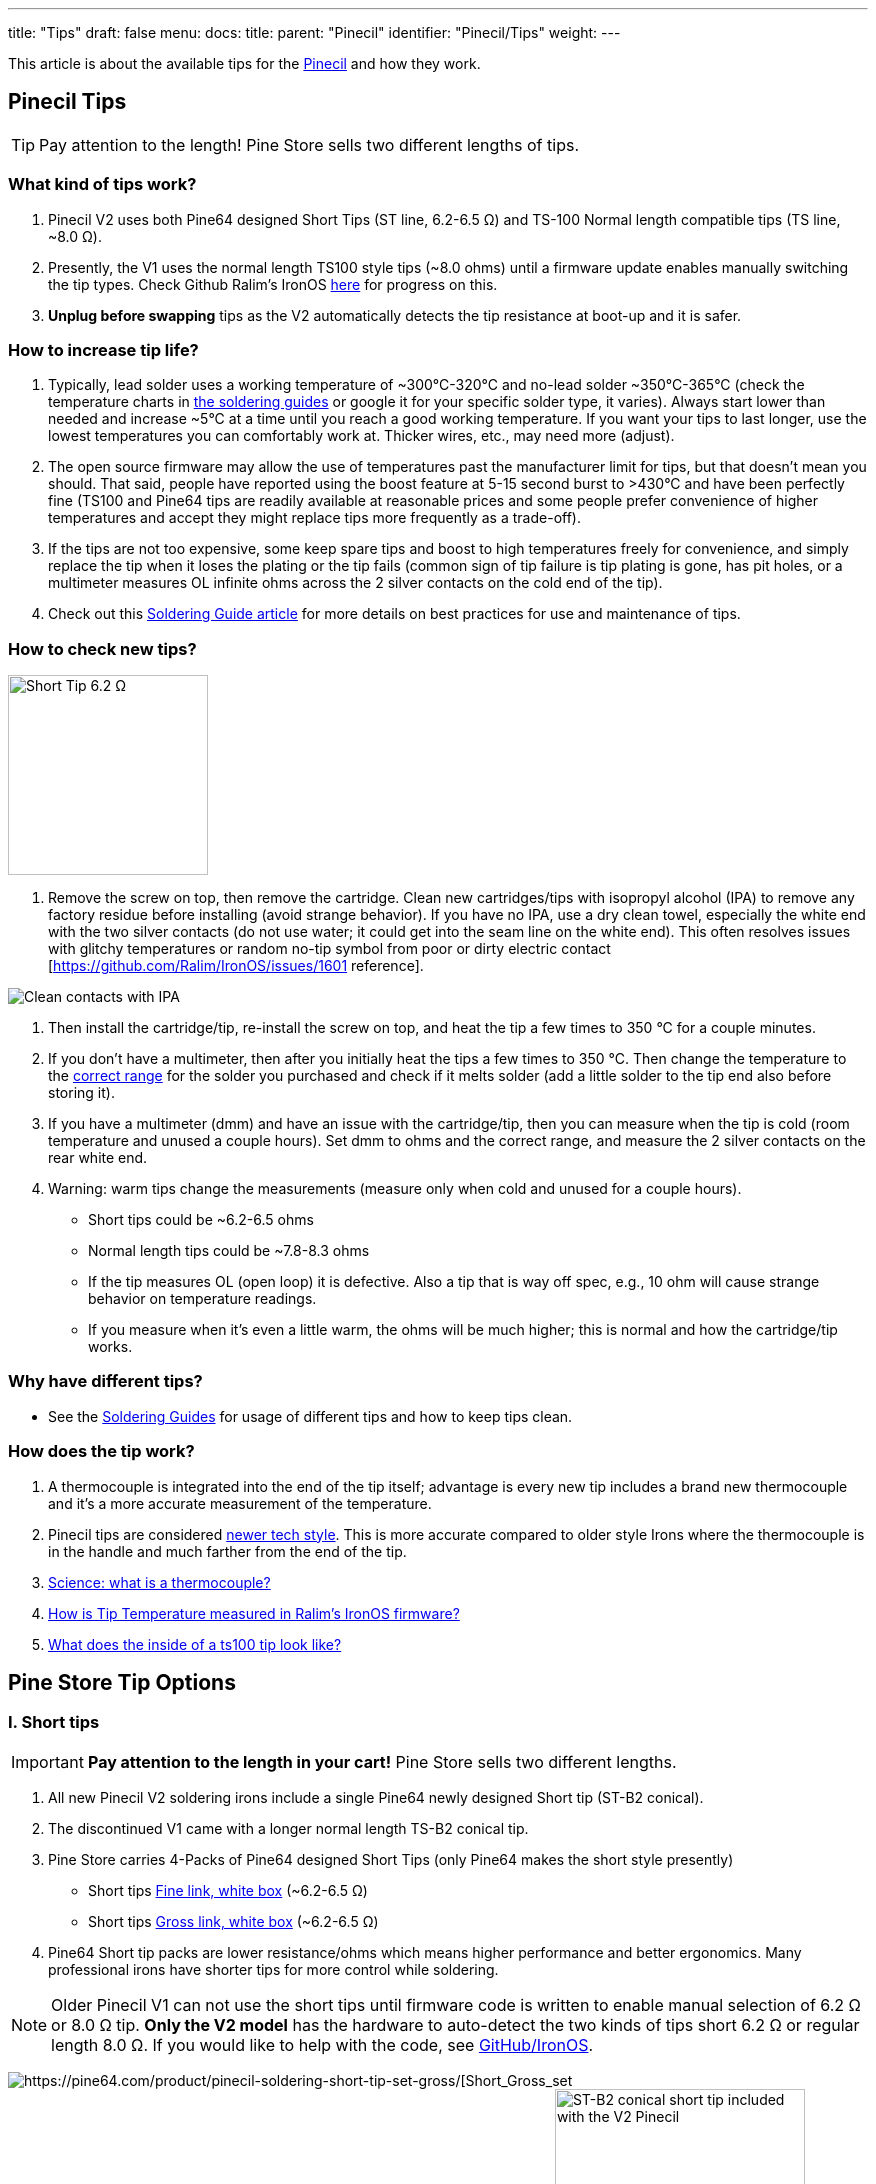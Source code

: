 ---
title: "Tips"
draft: false
menu:
  docs:
    title:
    parent: "Pinecil"
    identifier: "Pinecil/Tips"
    weight: 
---

This article is about the available tips for the link:/documentation/Pinecil[Pinecil] and how they work.

== Pinecil Tips

TIP: Pay attention to the length! Pine Store sells two different lengths of tips.

=== What kind of tips work?

. Pinecil V2 uses both Pine64 designed Short Tips (ST line, 6.2-6.5 Ω) and TS-100 Normal length compatible tips (TS line, ~8.0 Ω).
. Presently, the V1 uses the normal length TS100 style tips (~8.0 ohms) until a firmware update enables manually switching the tip types. Check Github Ralim's IronOS https://github.com/Ralim/IronOS/issues/1558[here] for progress on this.
. *Unplug before swapping* tips as the V2 automatically detects the tip resistance at boot-up and it is safer.

=== How to increase tip life?

. Typically, lead solder uses a working temperature of ~300°C-320°C and no-lead solder ~350°C-365°C (check the temperature charts in link:/documentation/Pinecil/Guides_to_soldering#What_temperature_should_I_use?[the soldering guides] or google it for your specific solder type, it varies).  Always start lower than needed and increase ~5°C at a time until you reach a good working temperature. If you want your tips to last longer, use the lowest temperatures you can comfortably work at. Thicker wires, etc., may need more (adjust).
. The open source firmware may allow the use of temperatures past the manufacturer limit for tips, but that doesn't mean you should. That said, people have reported using the boost feature at 5-15 second burst to >430°C and have been perfectly fine (TS100 and Pine64 tips are readily available at reasonable prices and some people prefer convenience of higher temperatures and accept they might replace tips more frequently as a trade-off).
. If the tips are not too expensive, some keep spare tips and boost to high temperatures freely for convenience, and simply replace the tip when it loses the plating or the tip fails (common sign of tip failure is tip plating is gone, has pit holes, or a multimeter measures OL infinite ohms across the 2 silver contacts on the cold end of the tip).
. Check out this link:/documentation/Pinecil/Guides_to_soldering[Soldering Guide article] for more details on best practices for use and maintenance of tips.

=== How to check new tips?

image:/documentation/images/Multimeter_measuring_Short_Tip.png[Short Tip 6.2 Ω,title=" Short Tip 6.2 Ω",width=200]

1. Remove the screw on top, then remove the cartridge. Clean new cartridges/tips with isopropyl alcohol (IPA) to remove any factory residue before installing (avoid strange behavior). If you have no IPA, use a dry clean towel, especially the white end with the two silver contacts (do not use water; it could get into the seam line on the white end). This often resolves issues with glitchy temperatures or random no-tip symbol from poor or dirty electric contact [https://github.com/Ralim/IronOS/issues/1601 reference].

image:/documentation/images/CleanTip-Cartridge-Contacts.jpg[Clean contacts with IPA]
	
. Then install the cartridge/tip, re-install the screw on top, and heat the tip a few times to 350 °C for a couple minutes.
. If you don't have a multimeter, then after you initially heat the tips a few times to 350 °C. Then change the temperature to the link:documentation/Pinecil/Guides_to_soldering#what_temperature_should_i_use?[correct range] for the solder you purchased and check if it melts solder (add a little solder to the tip end also before storing it).
. If you have a multimeter (dmm) and have an issue with the cartridge/tip, then you can measure when the tip is cold (room temperature and unused a couple hours). Set dmm to ohms and the correct range, and measure the 2 silver contacts on the rear white end.
. Warning: warm tips change the measurements (measure only when cold and unused for a couple hours).
* Short tips could be ~6.2-6.5 ohms
* Normal length tips could be ~7.8-8.3 ohms
* If the tip measures OL (open loop) it is defective. Also a tip that is way off spec, e.g., 10 ohm will cause strange behavior on temperature readings.
* If you measure when it's even a little warm, the ohms will be much higher; this is normal and how the cartridge/tip works.

=== Why have different tips?

* See the link:/documentation/Pinecil/Guides_to_soldering#general_soldering_guides[Soldering Guides] for usage of different tips and how to keep tips clean.

=== How does the tip work?

. A thermocouple is integrated into the end of the tip itself; advantage is every new tip includes a brand new thermocouple and it's a more accurate measurement of the temperature.
. Pinecil tips are considered https://www.youtube.com/watch?v=kmq769_ed9w[newer tech style]. This is more accurate compared to older style Irons where the thermocouple is in the handle and much farther from the end of the tip.
. https://www.youtube.com/watch?v=v7NUi88Lxi8[Science: what is a thermocouple?]
. https://ralim.github.io/IronOS/Temperature/[How is Tip Temperature measured in Ralim's IronOS firmware?]
. http://www.minidso.com/forum.php?mod=viewthread&tid=1110[What does the inside of a ts100 tip look like?]

== Pine Store Tip Options

=== I. Short tips

IMPORTANT: *Pay attention to the length in your cart!* Pine Store sells two different lengths.

. All new Pinecil V2 soldering irons include a single Pine64 newly designed Short tip (ST-B2 conical).
. The discontinued V1 came with a longer normal length TS-B2 conical tip.
. Pine Store carries 4-Packs of Pine64 designed Short Tips (only Pine64 makes the short style presently)
* Short tips https://pine64.com/product/pinecil-soldering-short-tip-set-fine/[Fine link, white box] (~6.2-6.5 Ω)
* Short tips https://pine64.com/product/pinecil-soldering-short-tip-set-gross/[Gross link, white box] (~6.2-6.5 Ω)
. Pine64 Short tip packs are lower resistance/ohms which means higher performance and better ergonomics. Many professional irons have shorter tips for more control while soldering.

NOTE: Older Pinecil V1 can not use the short tips until firmware code is written to enable manual selection of 6.2 Ω or 8.0 Ω tip. *Only the V2 model* has the hardware to auto-detect the two kinds of tips short 6.2 Ω or regular length 8.0 Ω. If you would like to help with the code, see https://github.com/Ralim/IronOS[GitHub/IronOS].

image:/documentation/images/Pinecil-Short-Tip-SetGross-1.jpeg[https://pine64.com/product/pinecil-soldering-short-tip-set-gross/[Short_Gross_set,_white_box]
image:/documentation/images/Pinecil-Short-Tip-SetFine-1.jpeg[https://pine64.com/product/pinecil-soldering-short-tip-set-fine/[Short_Fine_set,_white_box]
image:/documentation/images/Pinecil-ST-B2.jpg[ST-B2 conical short tip included with the V2 Pinecil,title="ST-B2 conical short tip included with the V2 Pinecil",width=250]

* The shorter tip is designed for higher performance and requires more power than longer traditional TS100 tips
* Recommend using minimum of usb-C PD65W-3.25A-20V or higher voltage charger when using Short tips (short tip draws more power than longer tips because of the lower ohms).
* For example with a PD65W-20V charger, the maximum watts with a standard 8 ohm tip is 50W, whereas the max watt with a 6.2 ohm tip is ~64 watts (https://www.rapidtables.com/calc/electric/watt-volt-amp-calculator.html[watts/volts calculator]).
* Heating formula: P = IV = I^2 * R = V^2 / R (⇧ watts = ⇧ faster heating)

 20V @8Ω tip=50W; @6.2Ω tip=64.5W
 24V @8Ω tip=72W; @6.2Ω tip=92.9W

=== II. Normal tips

IMPORTANT: *Pay attention to the length!* Pine Store sells two different lengths.

* Normal Length https://pine64.com/product/pinecil-soldering-tip-set-gross/[Gross Set here] (~8.0 Ω)
* Normal Length https://pine64.com/product/pinecil-soldering-tip-set-fine/[Fine Set here] (~8.0 Ω)

image:/documentation/images/Pinecil-Tip-SetFine-1.jpg[Fine Set, Normal length,title=" Fine Set, Normal length",width=250]

image:/documentation/images/Pinecil-Tip-SetGross-1.jpg[Gross Set, Normal length,title=" Gross Set, Normal length",width=250]

image:/documentation/images/PinecilTipSets.jpg[Regular Length TS Tips: Left= Fine set, Right = Gross set. Both TS sets have ~8.0 ohm tips and are the standard length similar to other TS100 style tips.,title=" Regular Length TS Tips: Left= Fine set, Right = Gross set. Both TS sets have ~8.0 ohm tips and are the standard length similar to other TS100 style tips.",width=500]

IMPORTANT: Currently, Pinecil V1 original uses the normal length ts100 style tips and not the newer Short tips designed for V2. Ralim is working on adding a feature to the firmware to allow people with the older V1 Pinecil to manually switch a profile setting which allows toggling between Normal Tip and Short tip profiles (adequate power supply must also be used min. PD65w 3.25A, 20V recommended). Check Github Ralim's IronOS for progress information. Always unplug when swapping tips.

=== Other compatible tips

image:/documentation/images/TS100-Tip-Styles.png[BC3 and JL02 are not sold by Pine Store, ~8.0 Ω,title=" BC3 and JL02 are not sold by Pine Store, ~8.0 Ω",width=300]

*Common resistances for tips:*

image:/documentation/images/TipResistance2.png[width=200]

* PINE64 designed short tip 6.2 Ω, shorter length, only at pine64.com.
* no brand long tip 7.9 Ω, normal length ts100 style
* Miniware long tip 8.0 Ω, normal length ts100 style
* no brand long tip 8.3 Ω, normal length ts100 style

*Compare different soldering iron sizes:*

This photo shows common irons to compare the distance from the finger grip to the work surface.

image:/documentation/images/Compare-iron-tip-sizes.jpg[width=500]
image:/documentation/images/Compare-PinecilV2-iron-sizes.png[width=500]
